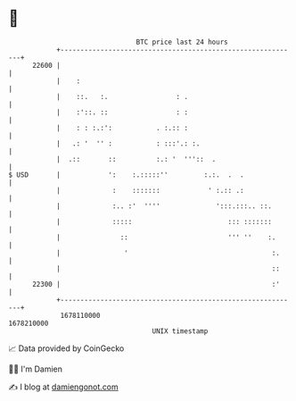 * 👋

#+begin_example
                                   BTC price last 24 hours                    
               +------------------------------------------------------------+ 
         22600 |                                                            | 
               |    :                                                       | 
               |    ::.   :.                 : .                            | 
               |    :'::. ::                 : :                            | 
               |    : : :.:':           . :.:: :                            | 
               |   .: '  '' :           : :::'.: :.                         | 
               |  .::       ::          :.: '  '''::  .                     | 
   $ USD       |            ':    :.:::::''         :.:.  .  .              | 
               |             :    :::::::            ' :.:: .:              | 
               |             :.. :'  ''''              ':::.:::.. ::.       | 
               |             :::::                        ::: :::::::       | 
               |               ::                         ''' ''    :.      | 
               |                '                                    :.     | 
               |                                                     ::     | 
         22300 |                                                     :'     | 
               +------------------------------------------------------------+ 
                1678110000                                        1678210000  
                                       UNIX timestamp                         
#+end_example
📈 Data provided by CoinGecko

🧑‍💻 I'm Damien

✍️ I blog at [[https://www.damiengonot.com][damiengonot.com]]
